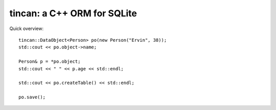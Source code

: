 tincan: a C++ ORM for SQLite
============================

Quick overview::

 tincan::DataObject<Person> po(new Person("Ervin", 38));
 std::cout << po.object->name;

 Person& p = *po.object;
 std::cout << " " << p.age << std::endl;

 std::cout << po.createTable() << std::endl;

 po.save();
